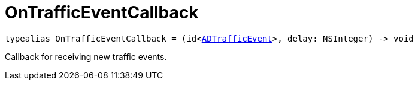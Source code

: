 

= [[swift-_a_d_traffic_event_8h_1ac1569299203e247cb766d015774a764e,OnTrafficEventCallback]]OnTrafficEventCallback



[source,swift,subs="-specialchars,macros+"]
----
typealias OnTrafficEventCallback = (id&lt;xref:swift-protocol_a_d_traffic_event-p[ADTrafficEvent]&gt;, delay: NSInteger) -> void
----
Callback for receiving new traffic events.




